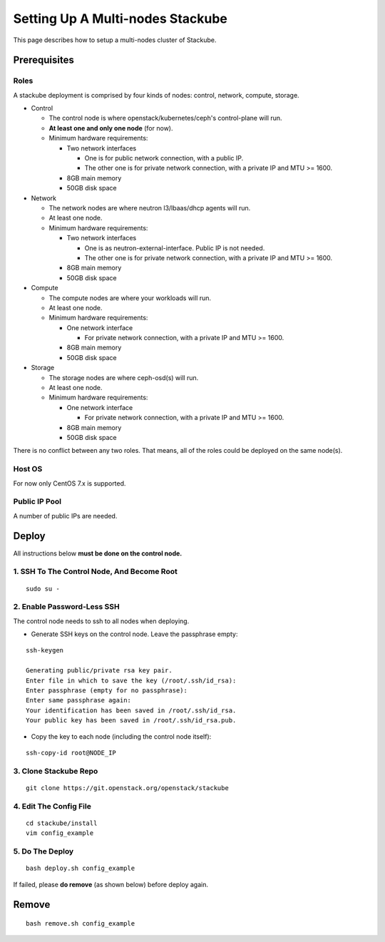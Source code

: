 Setting Up A Multi-nodes Stackube
======================================================

This page describes how to setup a multi-nodes cluster of Stackube.

Prerequisites
-------------

Roles
~~~~~

A stackube deployment is comprised by four kinds of nodes: control,
network, compute, storage.

-  Control

   -  The control node is where openstack/kubernetes/ceph's
      control-plane will run.
   -  **At least one and only one node** (for now).
   -  Minimum hardware requirements:

      -  Two network interfaces

         -  One is for public network connection, with a public IP.
         -  The other one is for private network connection, with a
            private IP and MTU >= 1600.

      -  8GB main memory
      -  50GB disk space

-  Network

   -  The network nodes are where neutron l3/lbaas/dhcp agents will run.
   -  At least one node.
   -  Minimum hardware requirements:

      -  Two network interfaces

         -  One is as neutron-external-interface. Public IP is not
            needed.
         -  The other one is for private network connection, with a
            private IP and MTU >= 1600.

      -  8GB main memory
      -  50GB disk space

-  Compute

   -  The compute nodes are where your workloads will run.
   -  At least one node.
   -  Minimum hardware requirements:

      -  One network interface

         -  For private network connection, with a private IP and MTU >=
            1600.

      -  8GB main memory
      -  50GB disk space

-  Storage

   -  The storage nodes are where ceph-osd(s) will run.
   -  At least one node.
   -  Minimum hardware requirements:

      -  One network interface

         -  For private network connection, with a private IP and MTU >=
            1600.

      -  8GB main memory
      -  50GB disk space

There is no conflict between any two roles. That means, all of the roles
could be deployed on the same node(s).

Host OS
~~~~~~~

For now only CentOS 7.x is supported.

Public IP Pool
~~~~~~~~~~~~~~

A number of public IPs are needed.

Deploy
------

All instructions below **must be done on the control node.**

1. SSH To The Control Node, And Become Root
~~~~~~~~~~~~~~~~~~~~~~~~~~~~~~~~~~~~~~~~~~~

::

    sudo su -

2. Enable Password-Less SSH
~~~~~~~~~~~~~~~~~~~~~~~~~~~

The control node needs to ssh to all nodes when deploying.

-  Generate SSH keys on the control node. Leave the passphrase empty:

::

    ssh-keygen

    Generating public/private rsa key pair.
    Enter file in which to save the key (/root/.ssh/id_rsa): 
    Enter passphrase (empty for no passphrase): 
    Enter same passphrase again: 
    Your identification has been saved in /root/.ssh/id_rsa.
    Your public key has been saved in /root/.ssh/id_rsa.pub.

-  Copy the key to each node (including the control node itself):

::

    ssh-copy-id root@NODE_IP

3. Clone Stackube Repo
~~~~~~~~~~~~~~~~~~~~~~

::

    git clone https://git.openstack.org/openstack/stackube

4. Edit The Config File
~~~~~~~~~~~~~~~~~~~~~~~

::

    cd stackube/install
    vim config_example

5. Do The Deploy
~~~~~~~~~~~~~~~~

::

    bash deploy.sh config_example

If failed, please **do remove** (as shown below) before deploy again.

Remove
------

::

    bash remove.sh config_example

